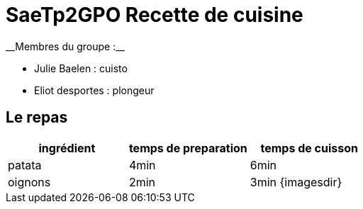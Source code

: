 # SaeTp2GPO Recette de cuisine
__Membres du groupe :__

- Julie Baelen : cuisto
- Eliot desportes : plongeur


== Le repas

[cols="1?2?2?5", options=header]
|===
|ingrédient |temps de preparation |temps de cuisson
| patata    |4min                 |6min
|oignons    |2min                 |3min
{imagesdir}
